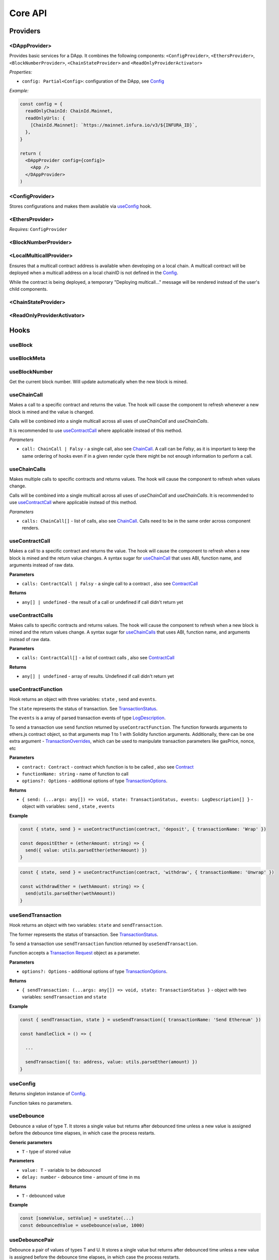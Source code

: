 Core API
########

Providers
*********

<DAppProvider>
==============

Provides basic services for a DApp. It combines the following components: ``<ConfigProvider>``, ``<EthersProvider>``, ``<BlockNumberProvider>``, ``<ChainStateProvider>`` and ``<ReadOnlyProviderActivator>``


*Properties:*

- ``config: Partial<Config>``: configuration of the DApp, see `Config`_

*Example:*

.. code-block:: jsx

  const config = {
    readOnlyChainId: ChainId.Mainnet,
    readOnlyUrls: {
      [ChainId.Mainnet]: `https://mainnet.infura.io/v3/${INFURA_ID}`,
    },
  }

  return (
    <DAppProvider config={config}>
      <App />
    </DAppProvider>
  )



<ConfigProvider>
================

Stores configurations and makes them available via `useConfig`_ hook.


<EthersProvider>
================

*Requires:* ``ConfigProvider``


<BlockNumberProvider>
=====================


<LocalMulticallProvider>
=====================

Ensures that a multicall contract address is available when developing on a local chain.
A multicall contract will be deployed when a multicall address on a local chainID is not defined in the `Config`_.

While the contract is being deployed, a temporary "Deploying multicall..." message will be rendered instead
of the user's child components.


<ChainStateProvider>
====================


<ReadOnlyProviderActivator>
===========================


Hooks
*****

useBlock
========

useBlockMeta
============

useBlockNumber
===============

Get the current block number. Will update automatically when the new block is mined.

useChainCall
============

Makes a call to a specific contract and returns the value. The hook will cause the component to refresh whenever a new block is mined and the value is changed.

Calls will be combined into a single multicall across all uses of *useChainCall* and *useChainCalls*.

It is recommended to use `useContractCall`_ where applicable instead of this method.

*Parameters*

- ``call: ChainCall | Falsy`` - a single call, also see `ChainCall`_. A call can be `Falsy`, as it is important to keep the same ordering of hooks even if in a given render cycle there might be not enough information to perform a call.


useChainCalls
=============

Makes multiple calls to specific contracts and returns values. The hook will cause the component to refresh when values change.

Calls will be combined into a single multicall across all uses of *useChainCall* and *useChainCalls*.
It is recommended to use `useContractCall`_ where applicable instead of this method.

*Parameters*

- ``calls: ChainCall[]`` - list of calls, also see `ChainCall`_. Calls need to be in the same order across component renders.

useContractCall
===============
Makes a call to a specific contract and returns the value. The hook will cause the component to refresh when a new block is mined and the return value changes.
A syntax sugar for `useChainCall`_ that uses ABI, function name, and arguments instead of raw data.

**Parameters**

- ``calls: ContractCall | Falsy`` - a single call to a contract , also see `ContractCall`_

**Returns**

- ``any[] | undefined`` - the result of a call or undefined if call didn't return yet

useContractCalls
================
Makes calls to specific contracts and returns values. The hook will cause the component to refresh when a new block is mined and the return values change.
A syntax sugar for `useChainCalls`_ that uses ABI, function name, and arguments instead of raw data.

**Parameters**

- ``calls: ContractCall[]`` - a list of contract calls , also see `ContractCall`_

**Returns**

- ``any[] | undefined`` - array of results. Undefined if call didn't return yet

.. _useContractFunction-label:

useContractFunction
===================
Hook returns an object with three variables: ``state`` , ``send`` and ``events``.

The ``state`` represents the status of transaction. See `TransactionStatus`_.

The ``events`` is a array of parsed transaction events of type `LogDescription <https://docs.ethers.io/v5/api/utils/abi/interface/#LogDescription>`_.

To send a transaction use ``send`` function returned by ``useContractFunction``.
The function forwards arguments to ethers.js contract object, so that arguments map 1 to 1 with Solidity function arguments.
Additionally, there can be one extra argument - `TransactionOverrides <https://docs.ethers.io/v5/api/contract/contract/#contract-functionsSend>`_, which can be used to manipulate transaction parameters like gasPrice, nonce, etc

**Parameters**

- ``contract: Contract`` - contract which function is to be called , also see `Contract <https://docs.ethers.io/v5/api/contract/contract/>`_
- ``functionName: string`` - name of function to call
- ``options?: Options`` - additional options of type `TransactionOptions`_.

**Returns**

- ``{ send: (...args: any[]) => void, state: TransactionStatus, events: LogDescription[] }`` - object with variables: ``send`` , ``state`` , ``events``

**Example**

.. code-block:: javascript

  const { state, send } = useContractFunction(contract, 'deposit', { transactionName: 'Wrap' })

  const depositEther = (etherAmount: string) => {
    send({ value: utils.parseEther(etherAmount) })
  }

.. code-block:: javascript

  const { state, send } = useContractFunction(contract, 'withdraw', { transactionName: 'Unwrap' })

  const withdrawEther = (wethAmount: string) => {
    send(utils.parseEther(wethAmount))
  }

.. _useSendTransaction:

useSendTransaction
==================
Hook returns an object with two variables: ``state`` and ``sendTransaction``.

The former represents the status of transaction. See `TransactionStatus`_.

To send a transaction use ``sendTransaction`` function returned by ``useSendTransaction``.

Function accepts a `Transaction Request <https://docs.ethers.io/v5/api/providers/types/#providers-TransactionRequest>`_ object as a parameter.

**Parameters**

- ``options?: Options`` - additional options of type `TransactionOptions`_.

**Returns**

- ``{ sendTransaction: (...args: any[]) => void, state: TransactionStatus }`` - object with two variables: ``sendTransaction`` and ``state``

**Example**

.. code-block:: javascript

  const { sendTransaction, state } = useSendTransaction({ transactionName: 'Send Ethereum' })

  const handleClick = () => {

    ...

    sendTransaction({ to: address, value: utils.parseEther(amount) })
  }

useConfig
=========

Returns singleton instance of `Config`_.

Function takes no parameters.


useDebounce
===========

Debounce a value of type T.
It stores a single value but returns after debounced time unless a new value is assigned before the debounce time elapses, in which case the process restarts.

**Generic parameters**

- ``T`` - type of stored value

**Parameters**

- ``value: T`` - variable to be debounced
- ``delay: number`` - debounce time - amount of time in ms

**Returns**

- ``T`` - debounced value

**Example**

.. code-block:: javascript

  const [someValue, setValue] = useState(...)
  const debouncedValue = useDebounce(value, 1000)


useDebouncePair
===============

Debounce a pair of values of types T and U.
It stores a single value but returns after debounced time unless a new value is assigned before the debounce time elapses, in which case the process restarts.

This function is used for debouncing multicall until enough calls are aggregated.


**Generic parameters**

- ``T`` - type of first stored value
- ``U`` - type of second stored value

**Parameters**

- ``first: T`` - first variable to be debounced
- ``second: U`` - second variable to be debounced
- ``delay: number`` - debounce time - amount of time in ms

**Returns**

- ``[T, U]`` - debounced values

useEtherBalance
===============

Returns ether balance of a given account.

**Parameters**

- ``address: string | Falsy`` - address of an account

**Returns**

- ``balance: BigNumber | undefined`` - a balance of the account which is BigNumber or *undefined* if not connected to network or address is a falsy value

**Example**

.. code-block:: javascript

  const { account } = useEthers()
  const etherBalance = useEtherBalance(account)

  return (
    {etherBalance && <p>Ether balance: {formatEther(etherBalance)} ETH </p>}
  )

.. _useEthers:

useEthers
=========

Returns connection state and functions that allow to manipulate the state.

**Returns:**

    - ``account: null | string`` - current user account (or *null* if not connected or connected in read-only mode)
    - ``chainId: ChainId`` - current chainId (or *undefined* if not connected)
    - ``library: Web3Provider`` - an instance of ethers `Web3Provider <https://github.com/EthWorks/useDapp/tree/master/packages/example>`_ (or *undefined* if not connected)
    - ``active: boolean`` - returns if provider is connected (read or write mode)
    - ``activateBrowserWallet(onError?: (error: Error) => void, throwErrors?: boolean)`` - function that will initiate connection to browser web3 extension (e.g. Metamask)
    - ``async activate(connector: AbstractConnector, onError?: (error: Error) => void, throwErrors?: boolean)`` - function that allows to connect to a wallet
    - ``async deactivate()`` - function that disconnects wallet
    - ``error?: Error`` - an error that occurred during connecting (e.g. connection is broken, unsupported network)


*Requires:* ``<ConfigProvider>``

useGasPrice
===========

Returns gas price of current network.

**Returns**

- ``gasPrice: BigNumber | undefined`` - gas price of current network. Undefined if not initialised

useMulticallAddress
===================

.. _useNotifications:

useNotifications
================

``useNotifications`` is a hook that is used to access notifications.
Notifications include information about: new transactions, transaction success or failure, as well as connection to a new wallet.

To use this hook call:

.. code-block:: javascript

  const { notifications } = useNotifications()


``notifications`` is an array of ``NotificationPayload``.

Each notification is removed from ``notifications`` after time declared in
config.notifications.expirationPeriod

Each can be one of the following:

.. code-block:: javascript

  {
    type: 'walletConnected';
    address: string
  }

.. code-block:: javascript

  {
    type: 'transactionStarted';
    submittedAt: number
    transaction: TransactionResponse;
    transactionName?: string
  }

.. code-block:: javascript

  {
    type: 'transactionSucceed'
    transaction: TransactionResponse
    originalTransaction?: TransactionResponse
    receipt: TransactionReceipt
    transactionName?: string
  }

.. code-block:: javascript

  {
    type: 'transactionFailed'
    transaction: TransactionResponse
    originalTransaction?: TransactionResponse
    receipt: TransactionReceipt
    transactionName?: string
  }

Link to: `Transaction Response <https://docs.ethers.io/v5/api/providers/types/#providers-TransactionResponse>`_.

Link to: `Transaction Receipt <https://docs.ethers.io/v5/api/providers/types/#providers-TransactionReceipt>`_.

useToken
===============

Returns name, symbol, decimals and token supply of a given token.

**Parameters**

- ``tokenAddress: string | Falsy`` - address of a token contract.

**Returns**

- ``tokenInfo: TokenInfo | undefined`` - a token info object (see `TokenInfo`_) or undefined if all four methods don't exist on a token.

**Example**

.. code-block:: javascript

  const DAI_ADDRESS = '0x6b175474e89094c44da98b954eedeac495271d0f'
  const daiInfo = useToken(DAI_ADDRESS)

  return daiInfo ? (
    <>
      <p>Dai name: {daiInfo?.name}</p>
      <p>Dai symbol: {daiInfo?.symbol}</p>
      <p>Dai decimals: {daiInfo?.decimals}</p>
      <p>Dai totalSupply: {daiInfo?.totalSupply ? formatUnits(daiInfo?.totalSupply, daiInfo?.decimals) : ''}</p>
    </>
  ) : null

useTokenBalance
===============

Returns a balance of a given token for a given address.

**Parameters**

- ``tokenAddress: string | Falsy`` - address of a token contract
- ``address: string | Falsy`` - address of an account

**Returns**

- ``balance: BigNumber | undefined`` - a balance which is BigNumber or undefined if address or token is *Falsy* or not connected

**Example**

.. code-block:: javascript

  const DAI_ADDRESS = '0x6b175474e89094c44da98b954eedeac495271d0f'
  const { account } = useEthers()
  const daiBalance = useTokenBalance(DAI_ADDRESS, account)

  return (
    {daiBalance && <p>Dai balance: {formatUnits(daiBalance, 18)} DAI</p>}
  )

useTokenAllowance
=================

Returns allowance (tokens left to use by spender) for given tokenOwner - spender relationship.

**Parameters**

- ``tokenAddress: string | Falsy`` - address of a token contract
- ``ownerAddress: string | Falsy`` - address of an account to which tokens are linked
- ``spenderAddress: string | Falsy`` - address of an account allowed to spend tokens

**Returns**

- ``remainingAllowance: BigNumber | undefined`` - an allowance which is BigNumber or undefined if any address or token is *Falsy* or not connected

**Example**

.. code-block:: javascript

  const TOKEN_ADDRESS = '0x6b175474e89094c44da98b954eedeac495271d0f'
  const SPENDER_ADDRESS = '0xA193E42526F1FEA8C99AF609dcEabf30C1c29fAA'
  const { account, chainId } = useEthers()
  const allowance = useTokenAllowance(TOKEN_ADDRESS, account, SPENDER_ADDRESS)

  return (
    {allowance && <p>Remaining allowance: {formatUnits(allowance, 18)} tokens</p>}
  )

.. _useTransactions:

useTokenList
=============

Fetches ERC20 token list under a given address and filters them by chain id. Optionally it can filter also by token tags.

**Parameters**

- ``tokenListURI: string`` - URI to fetch token list from
- ``overrideChainId?: ChainId`` - chain id to filter tokens by (if not specified then current network is used)
- ``tags?: string[]`` - list of tags to filter tokens by (token is included if it contains any of given tags)

**Returns**

- ``name: string`` - token list name
- ``logoURI: string`` - URI to get token list logo from
- ``tokens: TokenInfo[]`` - list of ``TokenInfo`` objects

If an error occurs ``undefined`` is returned.

**Example**

.. code-block:: javascript

  const { name, logoURI, tokens } = useTokenList(UNISWAP_DEFAULT_TOKEN_LIST_URI) || {}

  const httpSource = logoURI && logoURI.startsWith('ipfs') ? logoURI.replace('ipfs://', 'https://ipfs.io/ipfs/') : logoURI
  return (
    <div>
      <div>
        {name}
        {httpSource && <img src={httpSource} alt={name}/>}
      </div>
      <ol>
        {tokens?.map(token => (
          <li>
            <ul>
              <li>Name: {token.name}</li>
              <li>Symbol: {token.symbol}</li>
              <li>Decimals: {token.decimals}</li>
              <li>Address: {token.address}</li>
            </ul>
          </li>
        ))}
      </ol>
    </div>
  )

**See**

- Token lists: <https://uniswap.org/blog/token-lists>
- Token list json example: <https://github.com/Uniswap/token-lists/blob/main/test/schema/example.tokenlist.json>
- ``TokenInfo`` object: <https://github.com/Uniswap/token-lists/blob/main/src/types.ts>

.. _useTokenList

useTransactions
===============

``useTransactions`` hook returns a list ``transactions``. This list contains
all transactions that were sent using ``useContractFunction`` and ``useSendTransaction``.
Transactions are stored in local storage and the status is rechecked on every new block.

Each transaction has following type:

.. code-block:: javascript

  export interface StoredTransaction {
    transaction: TransactionResponse
    submittedAt: number
    receipt?: TransactionReceipt
    lastCheckedBlockNumber?: number
    transactionName?: string
    originalTransaction?: TransactionResponse
  }

Link to: `Transaction Response <https://docs.ethers.io/v5/api/providers/types/#providers-TransactionResponse>`_.

Link to: `Transaction Receipt <https://docs.ethers.io/v5/api/providers/types/#providers-TransactionReceipt>`_.


useLookupAddress
=================

``useLookupAddress`` is a hook that is used to retrieve the ENS (e.g. `name.eth`) for the connected wallet.

**Returns**

- ``address: String | undefined`` - a string if the connected account has an ENS attached.

**Example**

.. code-block:: javascript

  const { account } = useEthers()
  const ens = useLookupAddress()

  return (
    <p>Account: {ens ?? account}</p>
  )


Models
******


.. _config:

Config
======

**readOnlyChainId**

``ChainId`` of a chain you want to connect to by default in a read-only mode

**readOnlyUrls**

Mapping of ``ChainId``'s to node URLs to use in read-only mode.

***Example***

.. code-block:: javascript

  {
    ...
    readOnlyUrls: {
      [ChainId.Mainnet]: 'https://mainnet.infura.io/v3/62687d1a985d4508b2b7a24827551934'
    }
  }

**multicallAddresses **

**supportedChains (deprecated) **
List of intended supported chains. If a user tries to connect to an unsupported chain an error value will be returned by `useEthers`.

***Default value:***
-``[ChainId.Mainnet, ChainId.Goerli, ChainId.Kovan, ChainId.Rinkeby, ChainId.Ropsten, ChainId.xDai]``

**networks**
List of intended supported chain configs. If a user tries to connect to an unsupported chain an error value will be returned by `useEthers`.

***Default value:***
``[Localhost, Hardhat, Mainnet, Ropsten, Rinkeby, Goerli, Kovan...]``

**pollingInterval**
Polling interval for a new block.

**localStorage**
Paths to locations in local storage

***Default value:***

.. code-block:: javascript

    {
      transactionPath: 'transactions'
    }


**autoConnect**
Enables reconnecting to last used provider when user revisits the page.

***Default value:***

.. code-block:: javascript

    {
      autoConnect: true
    }


ChainCall
=========

Represents a single call on the blockchain that can be included in multicall.

Fields:

- ``address: string`` - address of a contract to call

- ``data: string`` - calldata of the call that encodes function call

ContractCall
============
Represents a single call to a contract that can be included in multicall.

Fields:

- ``abi: Interface`` - ABI of a contract, see `Interface <https://docs.ethers.io/v5/api/utils/abi/interface/>`_

- ``address: string`` - address of a contract to call

- ``method: string`` - function name

- ``args: any[]`` - arguments for the function

Currency
========

The ``Currency`` class is tasked with representing the individual currencies as well as handling formatting.

The base ``Currency`` class is constructed with the following parameters:
- ``name`` - name of the currency
- ``ticker`` - e.g. USD, EUR, BTC
- ``decimals`` - number of decimal places (e.g. 2 for USD, 18 for ETH)
- ``formattingOptions`` - define how the currency values are formatted

The following formatting options are supported:

- ``decimals`` - Defaults to the decimals of the currency.
- ``thousandSeparator`` - Defaults to ``','``. Used for separating thousands.
- ``decimalSeparator`` - Defaults to ``'.'``. Used for separating the integer part from the decimal part.
- ``significantDigits`` - Defaults to Infinity. Can limit the number of digits on the decimal part, such that either the total number of displayed digits is equal to this parameter or more digits are displayed, but the decimal part is missing.
- ``useFixedPrecision`` - Defaults to false. Switches from using significant digits to fixed precision digits.
- ``fixedPrecisionDigits`` - Defaults to 0. Can specify the number of digits on the decimal part.
- ``prefix`` - Defaults to ``''``. Prepended to the result.
- ``suffix`` - Defaults to ``''``. Appended to the result.

Other variants of ``Currency`` include ``FiatCurrency``, ``NativeCurrency`` and ``Token``.

``FiatCurrency`` takes the same parameters as ``Currency`` but uses fixed precision digits by default.

``NativeCurrency`` additionally takes a ``chainId`` parameter. The format function is configured with the ticker prefix and 6 significant digits by default.

``Token`` additionally takes a ``chainId`` parameter as well as an ``address`` parameter. The format function is configured with the ticker prefix and 6 significant digits by default.

CurrencyValue
=============

The ``CurrencyValue`` class represents a value tied to a currency. The methods include:

- ``static fromString(currency, value)`` - creates a new CurrencyValue from string.
- ``static zero(currency)`` - creates a new CurrencyValue equal to 0.
- ``toString()`` - returns the value of the CurrencyValue as a decimal string with no formatting.
- ``format(overrideOptions?)`` - formats the value according to the currency. The caller can override the formatting options.
- ``map(fn)`` - returns a new CurrencyValue with value transformed by the callback.
- ``add(other)`` - returns a new CurrencyValue with value being the sum of this value and other value. The argument must be a CurrencyValue with the same Currency.
- ``sub(other)`` - returns a new CurrencyValue with value being the difference of this value and other value. The argument must be a CurrencyValue with the same Currency.
- ``mul(value)`` - returns a new CurrencyValue with value multiplied by the argument.
- ``div(value)`` - returns a new CurrencyValue with value divided by the argument.
- ``mod(value)`` - returns a new CurrencyValue with value modulo the argument.
- ``equals(other)`` - performs an equality check on the currencies and the values of both objects.
- ``lt(other)`` - checks if this value is less than the other value. The argument must be a CurrencyValue with the same Currency.
- ``lte(other)`` - checks if this value is less than or equal to the other value. The argument must be a CurrencyValue with the same Currency.
- ``gt(other)`` - checks if this value is greater than the other value. The argument must be a CurrencyValue with the same Currency.
- ``gte(other)`` - checks if this value is greater than or equal to the other value. The argument must be a CurrencyValue with the same Currency.
- ``isZero()`` - returns true if the value is zero.

.. _TokenInfo:

TokenInfo
=========

Represents general token information.

Fields:

- ``name: string`` - token name or an empty string.

- ``symbol: string`` - token symbol or an empty string.

- ``decimals?: numbers`` - optional field that contains token decimals.

- ``totalSupply?: BigNumberish`` - optional field that contains total supply of the token.

.. _TransactionOptions:

TransactionOptions
==================

Represents a options for sending transactions.
All fields are optional.

Fields:

- ``signer?: Signer`` - specifies `signer <https://docs.ethers.io/v5/api/signer/#Signer>`_ for a transaction.

- ``transactionName?: string`` - specifies a transaction name. Used by notifications and history hooks.

.. _TransactionStatus:

TransactionStatus
=================

Represents a state of a single transaction.

Fields:

- ``status: TransactionState`` - string that can contain one of ``None`` ``Mining`` ``Success`` ``Fail`` ``Exception``

- ``transaction?: TransactionResponse`` - optional field. See `Transaction Response <https://docs.ethers.io/v5/api/providers/types/#providers-TransactionResponse>`_.

- ``originalTransaction?: TransactionResponse`` - optional field that contains the original transaction if it has been dropped and replaced. See `Transaction Response <https://docs.ethers.io/v5/api/providers/types/#providers-TransactionResponse>`_.

- ``receipt?: TransactionReceipt`` - optional field. See `Transaction Receipt <https://docs.ethers.io/v5/api/providers/types/#providers-TransactionReceipt>`_.

- ``chainId?: ChainId`` - optional field. See `chainId`_.

- ``errorMessage?: string`` - optional field that contains error message when transaction fails or throws.

``status`` can be one of the following:

- **None** - before a transaction is created.
- **Mining** - when a transaction is sent to the network, but not yet mined. In this state ``transaction: TransactionResponse`` is available.
- **Success** - when a transaction has been mined successfully. In this state ``transaction: TransactionResponse`` and ``receipt: TransactionReceipt`` are available.
- **Failed** - when a transaction has been mined, but ended up reverted. Again ``transaction: TransactionResponse`` and ``receipt: TransactionReceipt`` are available.
- **Exception** - when a transaction hasn't started, due to the exception that was thrown before the transaction was propagated to the network. The exception can come from application/library code (e.g. unexpected exception like malformed arguments) or externally (e.g user discarded transaction in Metamask). In this state the ``errorMessage: string`` is available (as well as exception object).

Additionally all states except ``None``, contain ``chainId: ChainId``.

Change in ``state`` will update the component so you can use it in useEffect.

Constants
*********

.. _chainId:

ChainId
=======

Enum that represents chain ids.

**Values:**

``Mainnet, Goerli, Kovan, Rinkeby, Ropsten, BSC, xDai, Polygon, Moonriver, Mumbai, Harmony, Theta, Palm, Fantom, Avalanche, Songbird``

Helpers
*******

getExplorerAddressLink
======================

Returns URL to blockchain explorer for an address on a given chain.

**Parameters**

- ``address: string`` - account address
- ``chainId: ChainId`` - id of a chain


**Example**

.. code-block:: javascript

  getExplorerAddressLink('0xC7095A52C403ee3625Ce8B9ae8e2e46083b81987', ChainId.Mainnet)
  // https://etherscan.io/address/0xC7095A52C403ee3625Ce8B9ae8e2e46083b81987

  getExplorerAddressLink('0xC7095A52C403ee3625Ce8B9ae8e2e46083b81987', ChainId.Ropsten)
  // https://ropsten.etherscan.io/address/0xC7095A52C403ee3625Ce8B9ae8e2e46083b81987

  getExplorerAddressLink('0xC7095A52C403ee3625Ce8B9ae8e2e46083b81987', ChainId.xDai)
  // https://blockscout.com/poa/xdai/address/0xC7095A52C403ee3625Ce8B9ae8e2e46083b81987/transactions

    getExplorerAddressLink('0xC7095A52C403ee3625Ce8B9ae8e2e46083b81987', ChainId.Harmony)
  // https://explorer.harmony.one/address/0xc7095a52c403ee3625ce8b9ae8e2e46083b81987


getExplorerTransactionLink
==========================

Returns URL to blockchain explorer for a transaction hash on a given chain.

**Parameters**

- ``transactionHash: string`` - hash of a transaction
- ``chainId: ChainId`` - id of a chain

**Example**

.. code-block:: javascript

  getExplorerTransactionLink('0xC7095A52C403ee3625Ce8B9ae8e2e46083b81987', ChainId.Mainnet)
  // https://etherscan.io/tx/0x5d53558791c9346d644d077354420f9a93600acf54eb6a279f12b43025392c3a

  getExplorerTransactionLink('0xC7095A52C403ee3625Ce8B9ae8e2e46083b81987', ChainId.Ropsten)
  // https://ropsten.etherscan.io/tx/0x5d53558791c9346d644d077354420f9a93600acf54eb6a279f12b43025392c3a

  getExplorerTransactionLink('0xC7095A52C403ee3625Ce8B9ae8e2e46083b81987', ChainId.xDai)
  // https://blockscout.com/poa/xdai/tx/0x5d53558791c9346d644d077354420f9a93600acf54eb6a279f12b43025392c3a/internal-transactions

   getExplorerTransactionLink('0xC7095A52C403ee3625Ce8B9ae8e2e46083b81987', ChainId.Harmony)
  // https://explorer.harmony.one/tx/0x5d53558791c9346d644d077354420f9a93600acf54eb6a279f12b43025392c3a

getChainName
============

Returns name of a chain for a given `chainId`.


**Parameters**

- ``chainId: ChainId`` - id of a chain

**Example**

.. code-block:: javascript

  getChainName(ChainId.Mainnet) // Mainnet
  getChainName(ChainId.Ropsten) // Ropsten
  getChainName(ChainId.xDai)    // xDai
  getChainName(ChainId.Theta) // Theta
  getChainName(ChainId.Harmony) // Harmony
  getChainName(ChainId.Moonriver) // Moonriver
  getChainName(ChainId.Fantom) // Fantom

isTestChain
===========

Returns if a given chain is a testnet.

**Parameters**

- ``chainId: ChainId`` - id of a chain

**Example**

.. code-block:: javascript

  isTestChain(ChainId.Mainnet) // false
  isTestChain(ChainId.Ropsten) // true
  isTestChain(ChainId.xDai)    // false

shortenAddress
==============

Returns short representation of address or throws an error if address is incorrect.

**Parameters**

- ``address: string`` - address to shorten

**Example**

.. code-block:: javascript

  shortenAddress('0x6E9e7A8Fb61b0e1Bc3cB30e6c8E335046267D3A0')
  // 0x6E9e...D3A0

  shortenAddress('6E9e7A8Fb61b0e1Bc3cB30e6c8E335046267D3A0')
  // 0x6E9e...D3A0

  shortenAddress("i'm not an address")
  // TypeError("Invalid input, address can't be parsed")

shortenIfAddress
================

Returns short representation of address or throws an error if address is incorrect.
Returns empty string if no address is provided.

**Parameters**

- ``address: string | 0 | null | undefined | false`` - address to shorten

**Example**

.. code-block:: javascript

  shortenIfAddress('0x6E9e7A8Fb61b0e1Bc3cB30e6c8E335046267D3A0')
  // 0x6E9e...D3A0

  shortenIfAddress('')
  // ''

  shortenIfAddress(undefined)
  // ''

  shortenIfAddress("i'm not an address")
  // TypeError("Invalid input, address can't be parsed")

transactionErrored
==================

Returns true if transaction failed or had an exception

**Parameters**

- ``transaction: TransactionStatus`` - transaction to check.

compareAddress
==============

Returns 1 if first address is bigger than second address.
Returns 0 if both addresses are equal.
Returns -1 if first address is smaller than second address.
If any address can't be parsed throws an error.

**Parameters**

- ``firstAddress`` - first address to compare
- ``secondAddress`` - second address to compare

**Example**

.. code-block:: javascript

  address1 = '0x24d53843ce280bbae7d47635039a94b471547fd5'
  address2 = '0x24d53843ce280bbae7d47635039a94b471000000'
  compareAddress(address1, address2)
  // 1

  address1 = '0x000000440ad484f55997750cfae3e13ca1751283'
  address2 = '0xe24212440ad484f55997750cfae3e13ca1751283'
  compareAddress(address1, address2)
  // -1

  address1 = 'im not an address'
  address2 = '0xb293c3b2b4596824c57ad642ea2da4e146cca4cf'
  compareAddress(address1, address2)
  // TypeError("Invalid input, address can't be parsed")

addressEqual
==============

Returns true if both addresses are them same.
Returns false if addresses are different.
Throws an error if address can't be parsed.

**Parameters**

- ``firstAddress`` - first address to compare
- ``secondAddress`` - second address to compare

**Example**

.. code-block:: javascript

  address1 = '0x24d53843ce280bbae7d47635039a94b471547fd5'
  address2 = '0x24d53843ce280bbae7d47635039a94b471547fd5'
  addressEqual(address1, address2)
  // true

  address1 = '0x24d53843ce280bbae7d47635039a94b471547fd5'
  address2 = '0xe24212440ad484f55997750cfae3e13ca1751283'
  addressEqual(address1, address2)
  // false

  address1 = 'im not an address'
  address2 = '0xb293c3b2b4596824c57ad642ea2da4e146cca4cf'
  compareAddress(address1, address2)
  // TypeError("Invalid input, address can't be parsed")
